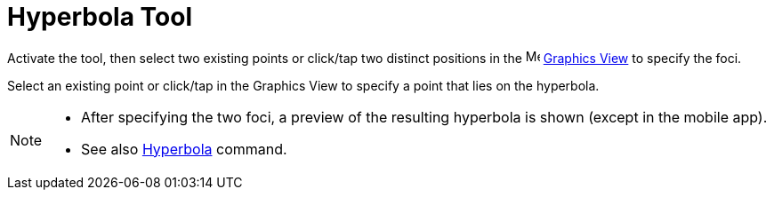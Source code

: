 = Hyperbola Tool
:page-en: tools/Hyperbola
ifdef::env-github[:imagesdir: /en/modules/ROOT/assets/images]

Activate the tool, then select two existing points or click/tap two distinct positions 
in the image:16px-Menu_view_graphics.svg.png[Menu view graphics.svg,width=16,height=16] xref:/Graphics_View.adoc[Graphics
View] to specify the foci. 

Select an existing point or click/tap in the Graphics View to specify a point that lies on the hyperbola.

[NOTE]
====

* After specifying the two foci, a preview of the resulting hyperbola is shown (except in the mobile app).
* See also xref:/commands/Hyperbola.adoc[Hyperbola] command.

====
